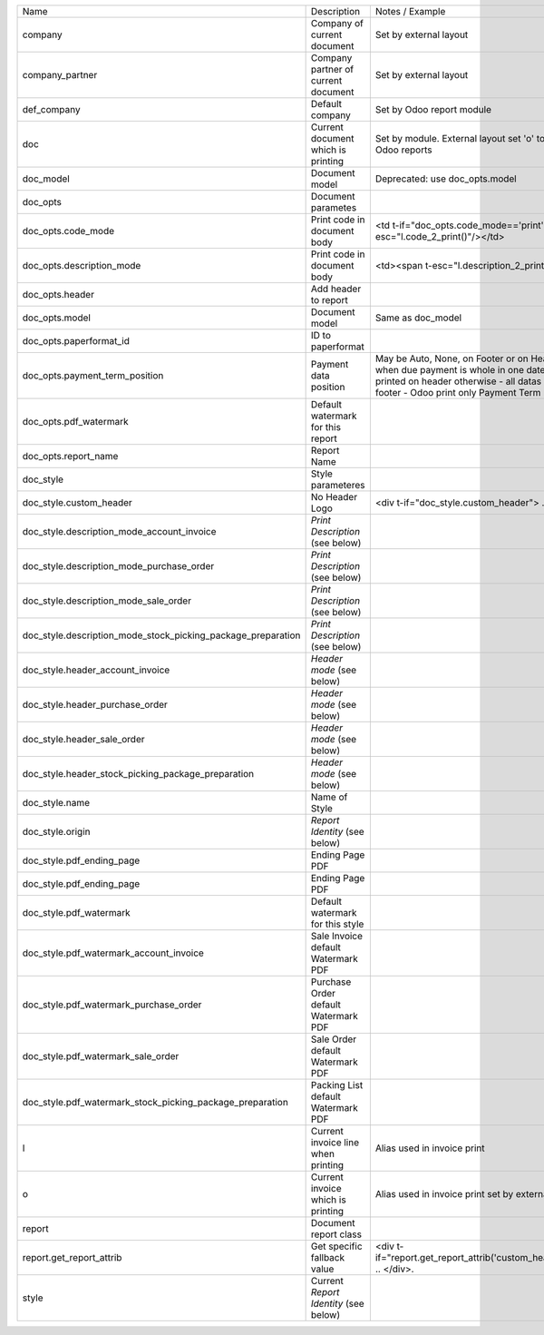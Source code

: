 +--------------------------------------------------------------+---------------------------------------+---------------------------------------------------------------------------------------------------------------------------------------------------------------------------------------------------------------------------+
| Name                                                         | Description                           | Notes / Example                                                                                                                                                                                                           |
+--------------------------------------------------------------+---------------------------------------+---------------------------------------------------------------------------------------------------------------------------------------------------------------------------------------------------------------------------+
| company                                                      | Company of current document           | Set by external layout                                                                                                                                                                                                    |
+--------------------------------------------------------------+---------------------------------------+---------------------------------------------------------------------------------------------------------------------------------------------------------------------------------------------------------------------------+
| company_partner                                              | Company partner of current document   | Set by external layout                                                                                                                                                                                                    |
+--------------------------------------------------------------+---------------------------------------+---------------------------------------------------------------------------------------------------------------------------------------------------------------------------------------------------------------------------+
| def_company                                                  | Default company                       | Set by Odoo report module                                                                                                                                                                                                 |
+--------------------------------------------------------------+---------------------------------------+---------------------------------------------------------------------------------------------------------------------------------------------------------------------------------------------------------------------------+
| doc                                                          | Current document which is printing    | Set by module. External layout set 'o' to compatibility with Odoo reports                                                                                                                                                 |
+--------------------------------------------------------------+---------------------------------------+---------------------------------------------------------------------------------------------------------------------------------------------------------------------------------------------------------------------------+
| doc_model                                                    | Document model                        | Deprecated: use doc_opts.model                                                                                                                                                                                            |
+--------------------------------------------------------------+---------------------------------------+---------------------------------------------------------------------------------------------------------------------------------------------------------------------------------------------------------------------------+
| doc_opts                                                     | Document parametes                    |                                                                                                                                                                                                                           |
+--------------------------------------------------------------+---------------------------------------+---------------------------------------------------------------------------------------------------------------------------------------------------------------------------------------------------------------------------+
| doc_opts.code_mode                                           | Print code in document body           | <td t-if="doc_opts.code_mode=='print'"><span t-esc="l.code_2_print()"/></td>                                                                                                                                              |
+--------------------------------------------------------------+---------------------------------------+---------------------------------------------------------------------------------------------------------------------------------------------------------------------------------------------------------------------------+
| doc_opts.description_mode                                    | Print code in document body           | <td><span t-esc="l.description_2_print()"/></td>                                                                                                                                                                          |
+--------------------------------------------------------------+---------------------------------------+---------------------------------------------------------------------------------------------------------------------------------------------------------------------------------------------------------------------------+
| doc_opts.header                                              | Add header to report                  |                                                                                                                                                                                                                           |
+--------------------------------------------------------------+---------------------------------------+---------------------------------------------------------------------------------------------------------------------------------------------------------------------------------------------------------------------------+
| doc_opts.model                                               | Document model                        | Same as doc_model                                                                                                                                                                                                         |
+--------------------------------------------------------------+---------------------------------------+---------------------------------------------------------------------------------------------------------------------------------------------------------------------------------------------------------------------------+
| doc_opts.paperformat_id                                      | ID to paperformat                     |                                                                                                                                                                                                                           |
+--------------------------------------------------------------+---------------------------------------+---------------------------------------------------------------------------------------------------------------------------------------------------------------------------------------------------------------------------+
| doc_opts.payment_term_position                               | Payment data position                 | May be Auto, None, on Footer or on Header - With auto, when due payment is whole in one date, all datas are printed on header otherwise  - all datas are printed on footer - Odoo print only Payment Term notes on Footer |
+--------------------------------------------------------------+---------------------------------------+---------------------------------------------------------------------------------------------------------------------------------------------------------------------------------------------------------------------------+
| doc_opts.pdf_watermark                                       | Default watermark for this report     |                                                                                                                                                                                                                           |
+--------------------------------------------------------------+---------------------------------------+---------------------------------------------------------------------------------------------------------------------------------------------------------------------------------------------------------------------------+
| doc_opts.report_name                                         | Report Name                           |                                                                                                                                                                                                                           |
+--------------------------------------------------------------+---------------------------------------+---------------------------------------------------------------------------------------------------------------------------------------------------------------------------------------------------------------------------+
| doc_style                                                    | Style parameteres                     |                                                                                                                                                                                                                           |
+--------------------------------------------------------------+---------------------------------------+---------------------------------------------------------------------------------------------------------------------------------------------------------------------------------------------------------------------------+
| doc_style.custom_header                                      | No Header Logo                        | <div t-if="doc_style.custom_header"> .. </div>.                                                                                                                                                                           |
+--------------------------------------------------------------+---------------------------------------+---------------------------------------------------------------------------------------------------------------------------------------------------------------------------------------------------------------------------+
| doc_style.description_mode_account_invoice                   | `Print Description` (see below)       |                                                                                                                                                                                                                           |
+--------------------------------------------------------------+---------------------------------------+---------------------------------------------------------------------------------------------------------------------------------------------------------------------------------------------------------------------------+
| doc_style.description_mode_purchase_order                    | `Print Description` (see below)       |                                                                                                                                                                                                                           |
+--------------------------------------------------------------+---------------------------------------+---------------------------------------------------------------------------------------------------------------------------------------------------------------------------------------------------------------------------+
| doc_style.description_mode_sale_order                        | `Print Description` (see below)       |                                                                                                                                                                                                                           |
+--------------------------------------------------------------+---------------------------------------+---------------------------------------------------------------------------------------------------------------------------------------------------------------------------------------------------------------------------+
| doc_style.description_mode_stock_picking_package_preparation | `Print Description` (see below)       |                                                                                                                                                                                                                           |
+--------------------------------------------------------------+---------------------------------------+---------------------------------------------------------------------------------------------------------------------------------------------------------------------------------------------------------------------------+
| doc_style.header_account_invoice                             | `Header mode` (see below)             |                                                                                                                                                                                                                           |
+--------------------------------------------------------------+---------------------------------------+---------------------------------------------------------------------------------------------------------------------------------------------------------------------------------------------------------------------------+
| doc_style.header_purchase_order                              | `Header mode` (see below)             |                                                                                                                                                                                                                           |
+--------------------------------------------------------------+---------------------------------------+---------------------------------------------------------------------------------------------------------------------------------------------------------------------------------------------------------------------------+
| doc_style.header_sale_order                                  | `Header mode` (see below)             |                                                                                                                                                                                                                           |
+--------------------------------------------------------------+---------------------------------------+---------------------------------------------------------------------------------------------------------------------------------------------------------------------------------------------------------------------------+
| doc_style.header_stock_picking_package_preparation           | `Header mode` (see below)             |                                                                                                                                                                                                                           |
+--------------------------------------------------------------+---------------------------------------+---------------------------------------------------------------------------------------------------------------------------------------------------------------------------------------------------------------------------+
| doc_style.name                                               | Name of Style                         |                                                                                                                                                                                                                           |
+--------------------------------------------------------------+---------------------------------------+---------------------------------------------------------------------------------------------------------------------------------------------------------------------------------------------------------------------------+
| doc_style.origin                                             | `Report Identity` (see below)         |                                                                                                                                                                                                                           |
+--------------------------------------------------------------+---------------------------------------+---------------------------------------------------------------------------------------------------------------------------------------------------------------------------------------------------------------------------+
| doc_style.pdf_ending_page                                    | Ending Page PDF                       |                                                                                                                                                                                                                           |
+--------------------------------------------------------------+---------------------------------------+---------------------------------------------------------------------------------------------------------------------------------------------------------------------------------------------------------------------------+
| doc_style.pdf_ending_page                                    | Ending Page PDF                       |                                                                                                                                                                                                                           |
+--------------------------------------------------------------+---------------------------------------+---------------------------------------------------------------------------------------------------------------------------------------------------------------------------------------------------------------------------+
| doc_style.pdf_watermark                                      | Default watermark for this style      |                                                                                                                                                                                                                           |
+--------------------------------------------------------------+---------------------------------------+---------------------------------------------------------------------------------------------------------------------------------------------------------------------------------------------------------------------------+
| doc_style.pdf_watermark_account_invoice                      | Sale Invoice default Watermark PDF    |                                                                                                                                                                                                                           |
+--------------------------------------------------------------+---------------------------------------+---------------------------------------------------------------------------------------------------------------------------------------------------------------------------------------------------------------------------+
| doc_style.pdf_watermark_purchase_order                       | Purchase Order default Watermark PDF  |                                                                                                                                                                                                                           |
+--------------------------------------------------------------+---------------------------------------+---------------------------------------------------------------------------------------------------------------------------------------------------------------------------------------------------------------------------+
| doc_style.pdf_watermark_sale_order                           | Sale Order default Watermark PDF      |                                                                                                                                                                                                                           |
+--------------------------------------------------------------+---------------------------------------+---------------------------------------------------------------------------------------------------------------------------------------------------------------------------------------------------------------------------+
| doc_style.pdf_watermark_stock_picking_package_preparation    | Packing List default Watermark PDF    |                                                                                                                                                                                                                           |
+--------------------------------------------------------------+---------------------------------------+---------------------------------------------------------------------------------------------------------------------------------------------------------------------------------------------------------------------------+
| l                                                            | Current invoice line when printing    | Alias used in invoice print                                                                                                                                                                                               |
+--------------------------------------------------------------+---------------------------------------+---------------------------------------------------------------------------------------------------------------------------------------------------------------------------------------------------------------------------+
| o                                                            | Current invoice which is printing     | Alias used in invoice print set by external layout                                                                                                                                                                        |
+--------------------------------------------------------------+---------------------------------------+---------------------------------------------------------------------------------------------------------------------------------------------------------------------------------------------------------------------------+
| report                                                       | Document report class                 |                                                                                                                                                                                                                           |
+--------------------------------------------------------------+---------------------------------------+---------------------------------------------------------------------------------------------------------------------------------------------------------------------------------------------------------------------------+
| report.get_report_attrib                                     | Get specific fallback value           | <div t-if="report.get_report_attrib('custom_header',o,doc_opts)"> .. </div>.                                                                                                                                              |
+--------------------------------------------------------------+---------------------------------------+---------------------------------------------------------------------------------------------------------------------------------------------------------------------------------------------------------------------------+
| style                                                        | Current `Report Identity` (see below) |                                                                                                                                                                                                                           |
+--------------------------------------------------------------+---------------------------------------+---------------------------------------------------------------------------------------------------------------------------------------------------------------------------------------------------------------------------+
